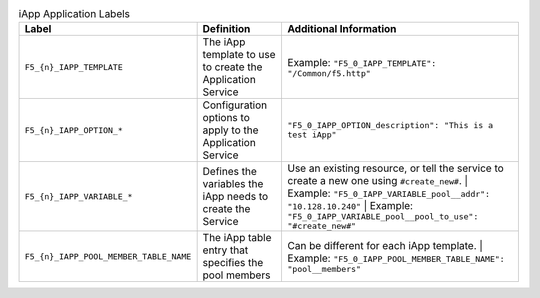 .. list-table:: iApp Application Labels
    :header-rows: 1

    * - Label
      - Definition
      - Additional Information
    * - ``F5_{n}_IAPP_TEMPLATE``
      - The iApp template to use to create the Application Service
      - Example: ``"F5_0_IAPP_TEMPLATE": "/Common/f5.http"``
    * - ``F5_{n}_IAPP_OPTION_*``
      - Configuration options to apply to the Application Service
      - ``"F5_0_IAPP_OPTION_description": "This is a test iApp"``
    * - ``F5_{n}_IAPP_VARIABLE_*``
      - Defines the variables the iApp needs to create the Service
      - Use an existing resource, or tell the service to create a new one using ``#create_new#``.
        | Example: ``"F5_0_IAPP_VARIABLE_pool__addr": "10.128.10.240"``
        | Example: ``"F5_0_IAPP_VARIABLE_pool__pool_to_use": "#create_new#"``
    * - ``F5_{n}_IAPP_POOL_MEMBER_TABLE_NAME``
      - The iApp table entry that specifies the pool members
      - Can be different for each iApp template.
        | Example: ``"F5_0_IAPP_POOL_MEMBER_TABLE_NAME": "pool__members"``




